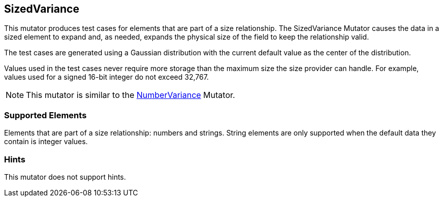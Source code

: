 <<<
[[Mutators_SizedVariance]]
== SizedVariance

This mutator produces test cases for elements that are part of a size relationship. The SizedVariance Mutator causes the data in a sized element to expand and, as needed, expands the physical size of the field to keep the relationship valid.

The test cases are generated using a Gaussian distribution with the current default value as the center of the distribution.

Values used in the test cases never require more storage than the maximum size the size provider can handle. For example, values used for a signed 16-bit integer do not exceed 32,767.

NOTE: This mutator is similar to the xref:Mutators_NumberVariance[NumberVariance] Mutator.

=== Supported Elements

Elements that are part of a size relationship: numbers and strings. String elements are only supported when the default data they contain is integer values.

=== Hints

This mutator does not support hints.

// end
